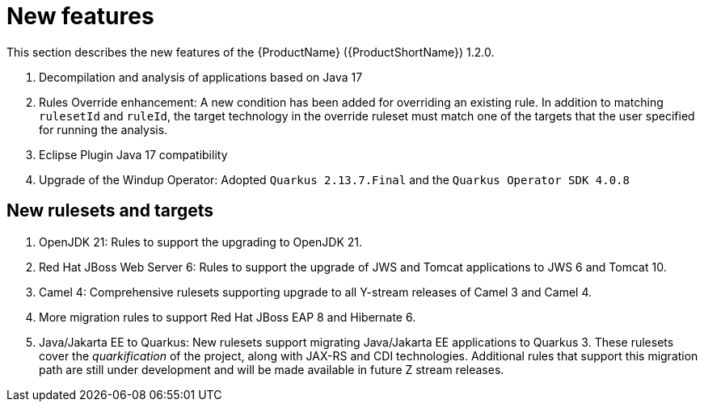 // Module included in the following assemblies:
//
// * docs/release_notes/master.adoc

:_content-type: CONCEPT
[id="rn-new-features-1-2-0_{context}"]
= New features

This section describes the new features of the {ProductName} ({ProductShortName}) 1.2.0.

. Decompilation and analysis of applications based on Java 17
. Rules Override enhancement: A new condition has been added for overriding an existing rule. In addition to matching `rulesetId` and `ruleId`, the target technology in the override ruleset must match one of the targets that the user specified for running the analysis.
. Eclipse Plugin Java 17 compatibility
. Upgrade of the Windup Operator: Adopted `Quarkus 2.13.7.Final` and the `Quarkus Operator SDK 4.0.8`

[id="rn-new-rulesets-targets-1-2-0"]
== New rulesets and targets

. OpenJDK 21: Rules to support the upgrading to OpenJDK 21.
. Red Hat JBoss Web Server 6: Rules to support the upgrade of JWS and Tomcat applications to JWS 6 and Tomcat 10. 
. Camel 4: Comprehensive rulesets supporting upgrade to all Y-stream releases of Camel 3 and Camel 4.
. More migration rules to support Red Hat JBoss EAP 8 and Hibernate 6.
// Edited the language. Please review if acceptable.
. Java/Jakarta EE to Quarkus: New rulesets support migrating Java/Jakarta EE applications to Quarkus 3. These rulesets cover the _quarkification_ of the project, along with JAX-RS and CDI technologies. Additional rules that support this migration path are still under development and will be made available in future Z stream releases.
